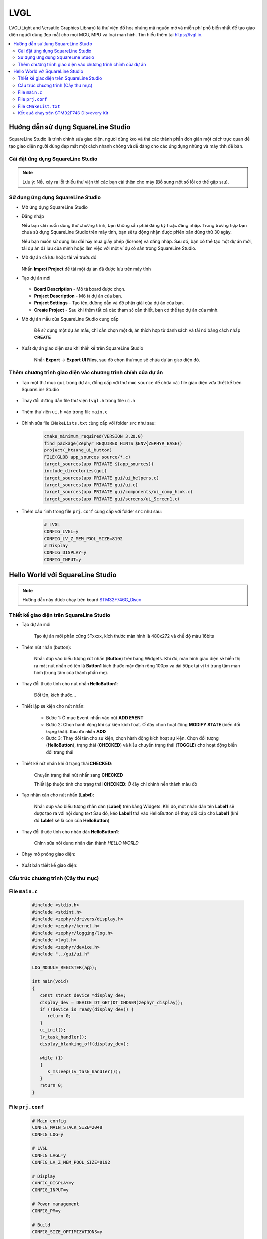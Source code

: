 ###########################################################################
LVGL
###########################################################################

LVGL(Light and Versatile Graphics Library) là thư viện đồ họa nhúng mã nguồn mở và miễn phí 
phổ biến nhất để tạo giao diện người dùng đẹp mắt cho mọi MCU, MPU và loại màn hình.
Tìm hiểu thêm tại `https://lvgl.io <https://lvgl.io/>`_.


.. contents::
    :local:
    :depth: 2


***************************************************************************
Hướng dẫn sử dụng SquareLine Studio
***************************************************************************
SquareLine Studio là trình chỉnh sửa giao diện, người dùng kéo và thả các thành phần đơn giản một cách trực quan 
để tạo giao diện người dùng đẹp mắt một cách nhanh chóng và dễ dàng cho các ứng dụng nhúng và máy tính để bàn.

===========================================================================
Cài đặt ứng dụng SquareLine Studio
===========================================================================
.. tabs::

   .. tab:: Windows

     - **Yêu cầu tối thiếu để cài đặt SquareLine Studio:**

      - Intel x64 PC with minimum:

       - CPU: Bộ xử lý Intel hoặc AMD có hỗ trợ 64-bit, bộ xử lý 1,5 GHz hoặc nhanh hơn
       - RAM: 4 GB
       - HDD: 2 GB
       - GPU: Hỗ trợ DirectX 11 hoặc OpenGL 3.2

      - Hệ điều hành:

       - Hệ điều hành: Windows 7 trở lên (64-bit)
       - Độ phân giải màn hình: 1280 x 800
       - Cần có kết nối internet để kích hoạt phần mềm


     - **Tiến hành cài đặt:**

      `Bước 1`: Tải file cài đặt: truy cập vào `Link <https://squareline.io/downloads>`_ và tải file cài đặt dành cho Windows

      `Bước 2`: Chạy file SquareLine_Studio_Setup.exe để cài đặt ứng dụng. Làm theo hướng dẫn để hoàn tất quá trình cài đặt

   .. tab:: Linux

     - **Yêu cầu tối thiếu để cài đặt SquareLine Studio:**

      - Intel x64 PC with minimum:

       - CPU: Bộ xử lý Intel hoặc AMD có hỗ trợ 64-bit, bộ xử lý 1,5 GHz hoặc nhanh hơn
       - RAM: 4 GB
       - HDD: 2 GB
       - GPU: Hỗ trợ Vulcan hoặc OpenGL 3.2

      - Hệ điều hành:

       - Hệ điều hành: Ubuntu 18.04 hoặc mới hơn
       - Độ phân giải màn hình: 1280 x 800
       - Cần có internet để kích hoạt phần mềm


     - **Tiến hành cài đặt:**

      `Bước 1`: Tải file cài đặt: truy cập vào `Link <https://squareline.io/downloads>`_ và tải file cài đặt dành cho Linux

      `Bước 2`: Giải nén file vừa tải

      `Bước 3`: Chạy file setup.sh

        - Mở terminal truy cập vào thư mục có chứa file setup.sh
        - Chạy các lệnh sau.

      .. code-block:: bash

         chmod +x setup.sh
         ./setup.sh

   .. tab:: macOS

     - **Yêu cầu tối thiếu để cài đặt SquareLine Studio:**

      - Intel x64 PC with minimum:
  
       - CPU: Intel or AMD processor with 64-bit support, 1.5 GHz or faster processor
       - RAM: 4 GB
       - HDD: 2 GB of storage space
       - GPU: Hỗ trợ Metal hoặc OpenGL 3.2

      - Hệ điều hành:

       - Hệ điều hành: High Sierra 10.13 hoặc mới hơn
       - Độ phân giải màn hình: 1280 x 800
       - Cần có kết nối internet để kích hoạt phần mềm


     - **Tiến hành cài đặt:**

      `Bước 1`: Tải file cài đặt: truy cập vào `Link <https://squareline.io/downloads>`_ và tải file cài đặt dành cho macOS

      `Bước 2`: Khởi chạy SquareLineStudio, chấp nhận Điều khoản và Điều kiện và bạn đã sẵn sàng sử dụng phần mềm.
      Nếu bạn có CPU dựa trên ARM (ví dụ Apple M1) thì bạn nên sử dụng Rosetta.
      Tim hiểu thêm ở đây: `https://support.apple.com/en-us/HT211861 <https://support.apple.com/en-us/HT211861>`_


.. note::
   Lưu ý: Nếu xảy ra lỗi thiếu thư viện thì các bạn cài thêm cho máy (Bổ sung một số lỗi có thể gặp sau).

===========================================================================
Sử dụng ứng dụng SquareLine Studio
===========================================================================

- Mở ứng dụng SquareLine Studio
- Đăng nhập
  
  Nếu bạn chỉ muốn dùng thử chương trình, bạn không cần phải đăng ký hoặc đăng nhập.
  Trong trường hợp bạn chưa sử dụng SquareLine Studio trên máy tính,
  bạn sẽ tự động nhận được phiên bản dùng thử 30 ngày.
  
  Nếu bạn muốn sử dụng lâu dài hãy mua giấy phép (license) và đăng nhập.
  Sau đó, bạn có thể tạo một dự án mới, tải dự án đã lưu của mình hoặc
  làm việc với một ví dụ có sẵn trong SquareLine Studio.

- Mở dự án đã lưu hoặc tải về trước đó
  
   .. image:: img/img1.png
      :align: center
      :alt: error image

  Nhấn **Improt Project** để tải một dự án đã được lưu trên máy tính

- Tạo dự án mới

   .. image:: img/img2.png
      :align: center
      :alt: error image

  - **Board Description** - Mô tả board được chọn.
  - **Project Description** - Mô tả dự án của bạn.
  - **Project Settings** - Tạo tên, đường dẫn và độ phân giải của dự án của bạn.
  - **Create Project** - Sau khi thêm tất cả các tham số cần thiết, bạn có thể tạo dự án của mình.

- Mở dự án mẫu của SquareLine Studio cung cấp

   .. image:: img/img3.png
      :align: center
      :alt: error image
  
   Để sử dụng một dự án mẫu, chỉ cần chọn một dự án thích hợp từ danh sách và 
   tải nó bằng cách nhấp **CREATE**

- Xuất dự án giao diện sau khi thiết kế trên SquareLine Studio

   .. image:: img/img4.png
      :align: center
      :alt: error image

   Nhấn **Export** -> **Export UI Files**, sau đó chọn thư mục sẽ chứa dự án giao diện đó.

===========================================================================
Thêm chương trình giao diện vào chương trình chính của dự án
===========================================================================

- Tạo một thư mục ``gui`` trong dự án, đồng cấp với thư mục ``source`` để
  chứa các file giao diện vừa thiết kế trên SquareLine Studio

   .. image:: img/img5.png
      :align: center
      :alt: error image

- Thay đổi đường dẫn file thư viện ``lvgl.h`` trong file ``ui.h``

   .. image:: img/img6.png
      :align: center
      :alt: error image

   .. image:: img/img7.png
      :align: center
      :alt: error image

- Thêm thư viện ``ui.h`` vào trong file ``main.c``

   .. image:: img/img8.png
      :align: center
      :alt: error image

- Chỉnh sửa file ``CMakeLists.txt`` cùng cấp với folder ``src`` như sau:

   .. code-block:: cmake

      cmake_minimum_required(VERSION 3.20.0)
      find_package(Zephyr REQUIRED HINTS $ENV{ZEPHYR_BASE})
      project(_htsang_ui_button)
      FILE(GLOB app_sources source/*.c)
      target_sources(app PRIVATE ${app_sources})
      include_directories(gui)
      target_sources(app PRIVATE gui/ui_helpers.c)
      target_sources(app PRIVATE gui/ui.c)
      target_sources(app PRIVATE gui/components/ui_comp_hook.c)
      target_sources(app PRIVATE gui/screens/ui_Screen1.c)

- Thêm cấu hình trong file ``prj.conf`` cùng cấp với folder ``src`` như sau:
  
   .. code-block:: linux-config

      # LVGL
      CONFIG_LVGL=y
      CONFIG_LV_Z_MEM_POOL_SIZE=8192
      # Display
      CONFIG_DISPLAY=y
      CONFIG_INPUT=y


***************************************************************************
Hello World với SquareLine Studio
***************************************************************************
.. note::
   Hướng dẫn này được chạy trên board `STM32F746G_Disco <https://www.st.com/en/evaluation-tools/32f746gdiscovery.html>`_

===========================================================================
Thiết kế giao diện trên SquareLine Studio
===========================================================================

- Tạo dự án mới

   Tạo dự án mới phần cứng STxxxx, kích thước màn hình là 480x272 và chế độ màu 16bits

- Thêm nút nhấn (button):
  
   Nhấn đúp vào biểu tượng nút nhấn (**Button**) trên bảng Widgets.
   Khi đó, màn hình giao diện sẽ hiển thị ra một nút nhấn có tên là **Button1** kích thước mặc định rộng 100px và dài 50px
   tại vị trí trung tâm màn hình (trung tâm của thành phần mẹ). 


- Thay đổi thuộc tính cho nút nhấn **HelloButton1**:

   Đổi tên, kích thước...

- Thiết lập sự kiện cho nút nhấn:

   * Bước 1: Ở mục Event, nhấn vào nút **ADD EVENT**

   * Bước 2: Chọn hành động khi sự kiện kích hoạt. Ở đây chọn hoạt động **MODIFY STATE** (biến đổi trạng thái). Sau đó nhấn **ADD**

   * Bước 3: Thay đổi tên cho sự kiện, chọn hành động kích hoạt sự kiện. Chọn đối tượng (**HelloButton**), trạng thái (**CHECKED**) và kiểu chuyển trạng thái (**TOGGLE**) cho hoạt động biến đổi trạng thái

   .. image:: img/helloworld_img/HelloWorld3.png
      :align: center
      :alt: error image

- Thiết kế nút nhấn khi ở trạng thái **CHECKED**:
  
   Chuyển trạng thái nút nhấn sang **CHECKED**
   
   .. image:: img/helloworld_img/HelloWorld4.png
      :align: center

   Thiết lập thuộc tính cho trạng thái **CHECKED**: Ở đây chỉ chỉnh nền thành màu đỏ
   
   .. image:: img/helloworld_img/HelloWorld5.png
      :align: center

- Tạo nhãn dán cho nút nhấn (**Label**):

   Nhấn đúp vào biểu tượng nhãn dán (**Label**) trên bảng Widgets.
   Khi đó, một nhãn dán tên **Label1** sẽ được tạo ra với nội dung *text*
   Sau đó, kéo **Label1** thả vào HelloButton để thay đổi cấp cho **Label1** (khi đó **Lable1** sẽ là con của **HelloButton**)
   
   .. image:: img/helloworld_img/HelloWorld7.png
      :align: center

- Thay đổi thuộc tính cho nhãn dán **HelloButton1**:

   Chỉnh sửa nội dung nhãn dán thành *HELLO WORLD*

   .. image:: img/helloworld_img/HelloWorld8.png
      :align: center

- Chạy mô phỏng giao diện:

   .. image:: img/helloworld_gif/demo_in_SquareLine.gif
      :align: center

- Xuất bản thiết kế giao diện:

   .. image:: img/helloworld_img/HelloWorld_export.png
      :align: center

===========================================================================
Cấu trúc chương trình (Cây thư mục)
===========================================================================
.. image:: img/helloworld_img/HelloWorld_explorer.png
   :align: center
   :alt: error images

===========================================================================
File ``main.c``
===========================================================================
   .. code-block:: C

      #include <stdio.h>
      #include <stdint.h>
      #include <zephyr/drivers/display.h>
      #include <zephyr/kernel.h>
      #include <zephyr/logging/log.h>
      #include <lvgl.h>
      #include <zephyr/device.h>
      #include "../gui/ui.h"

      LOG_MODULE_REGISTER(app);

      int main(void)
      {
         const struct device *display_dev;
         display_dev = DEVICE_DT_GET(DT_CHOSEN(zephyr_display));
         if (!device_is_ready(display_dev)) {
            return 0;
         }
         ui_init();
         lv_task_handler();
         display_blanking_off(display_dev);

         while (1)
         {
            k_msleep(lv_task_handler());
         }
         return 0;
      }

===========================================================================
File ``prj.conf``
===========================================================================
   .. code-block:: kernel-config

      # Main config
      CONFIG_MAIN_STACK_SIZE=2048
      CONFIG_LOG=y

      # LVGL
      CONFIG_LVGL=y
      CONFIG_LV_Z_MEM_POOL_SIZE=8192

      # Display
      CONFIG_DISPLAY=y
      CONFIG_INPUT=y

      # Power management
      CONFIG_PM=y

      # Build 
      CONFIG_SIZE_OPTIMIZATIONS=y

      CONFIG_ARM_MPU=n

===========================================================================
File ``CMakeList.txt``
===========================================================================
   .. code-block:: cmake

      cmake_minimum_required(VERSION 3.20.0)

      find_package(Zephyr REQUIRED HINTS $ENV{ZEPHYR_BASE})
      project(HELLOWORLD_UI)

      FILE(GLOB app_sources source/*.c)
      target_sources(app PRIVATE ${app_sources})

      include_directories(gui)

      target_sources(app PRIVATE gui/ui_helpers.c)
      target_sources(app PRIVATE gui/ui.c)
      target_sources(app PRIVATE gui/components/ui_comp_hook.c)
      target_sources(app PRIVATE gui/screens/ui_Screen1.c)


===========================================================================
Kết quả chạy trên `STM32F746 Discovery Kit <https://www.st.com/en/evaluation-tools/32f746gdiscovery.html>`_
===========================================================================

   .. image:: img/img9.png
      :align: center

Kích hoạt môi trường ảo cho zephyr:

   .. code-block:: bash

      source ~/zephyrproject/.venv/bin/activate

Di chuyển địa chỉ terminal đến folder của dự án và tiến hành build chương trình:

   .. code-block:: bash

      west build -p always -b stm32f746g_disco

Sau khi build xong, tiến hành fash vào board:

   .. code-block:: bash

      west flash

Kết quả thực tế:

   .. image:: img/helloworld_gif/HelloWord_in_STM32F746_Disco.gif
      :align: center

